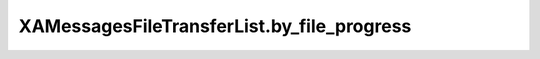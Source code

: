 XAMessagesFileTransferList.by_file_progress
===========================================

.. automethod:: PyXA.apps.Messages.XAMessagesFileTransferList.by_file_progress
